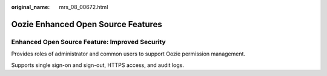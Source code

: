 :original_name: mrs_08_00672.html

.. _mrs_08_00672:

Oozie Enhanced Open Source Features
===================================

Enhanced Open Source Feature: Improved Security
-----------------------------------------------

Provides roles of administrator and common users to support Oozie permission management.

Supports single sign-on and sign-out, HTTPS access, and audit logs.
